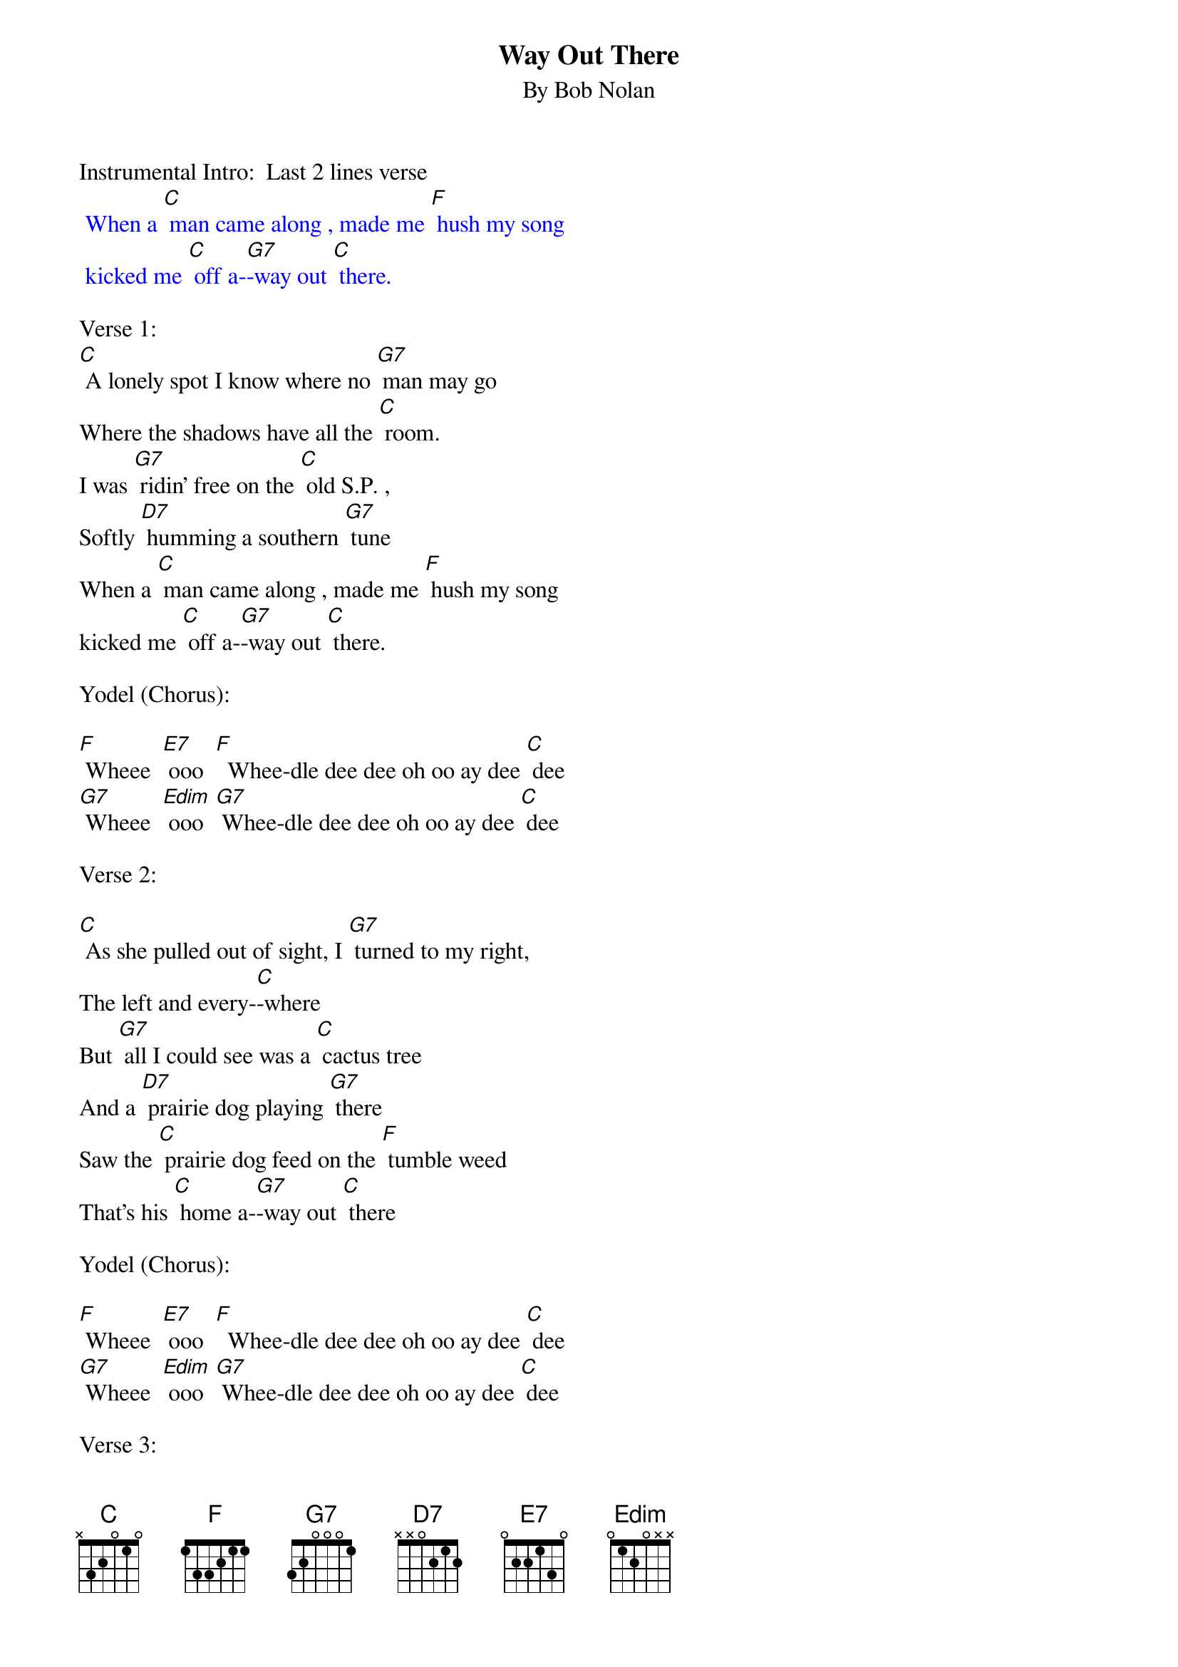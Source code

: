 {t: Way Out There}
{st: By Bob Nolan}

Instrumental Intro:  Last 2 lines verse
{textcolour: blue}
 When a [C] man came along , made me [F] hush my song
 kicked me [C] off a-[G7]-way out [C] there.
{textcolour}

Verse 1:
[C] A lonely spot I know where no [G7] man may go
Where the shadows have all the [C] room.
I was [G7] ridin’ free on the [C] old S.P. ,
Softly [D7] humming a southern [G7] tune
When a [C] man came along , made me [F] hush my song
kicked me [C] off a-[G7]-way out [C] there.

Yodel (Chorus):

[F] Wheee  [E7] ooo  [F]  Whee-dle dee dee oh oo ay dee [C] dee
[G7] Wheee  [Edim] ooo  [G7] Whee-dle dee dee oh oo ay dee [C] dee

Verse 2:

[C] As she pulled out of sight, I [G7] turned to my right,
The left and every-[C]-where
But [G7] all I could see was a [C] cactus tree
And a [D7] prairie dog playing [G7] there
Saw the [C] prairie dog feed on the [F] tumble weed
That’s his [C] home a-[G7]-way out [C] there

Yodel (Chorus):

[F] Wheee  [E7] ooo  [F]  Whee-dle dee dee oh oo ay dee [C] dee
[G7] Wheee  [Edim] ooo  [G7] Whee-dle dee dee oh oo ay dee [C] dee

Verse 3:

[C]  I threw down my load in the [G7] desert road
And rested my weary [C] legs.
Watched the [G7] sinking sun make the [C] tall shadows run
Out a-[D7]-cross that barren [G7] plain
Then I [C] hummed a tune to the [F] rising moon
He gets [C] lonesome [G7] way out [C] there


Yodel (Chorus):

[F] Wheee  [E7] ooo  [F]  Whee-dle dee dee oh oo ay dee [C] dee
[G7] Wheee  [Edim] ooo  [G7] Whee-dle dee dee oh oo ay dee [C] dee

Verse 4:

[C] So I closed my eyes to the [G7] starlit skies
And I lost myself in [C] dreams
I dreamed the [G7] desert sand was a [C] milk and honey land
Then [D7] I woke up with a [G7] start.
There’s a [C] train coming back on that [F] one-way track
Gonna [C] take me a-[G7]-way from [C] here.

Yodel (Chorus):

[F] Wheee  [E7] ooo  [F]  Whee-dle dee dee oh oo ay dee [C] dee
[G7] Wheee  [Edim] ooo  [G7] Whee-dle dee dee oh oo ay dee [C] dee

Verse 5:

[C] As she was passing by, I caught her [G7] on the fly
And I climbed in an open [C] door
Then I [G7] turned around to that [C] dry desert ground
To the [D7] spot I will see no [G7] more
And as I [C] rode away I heard that [F] pale moon say
“Fare-[C]-well, pal, it [G7] sure gets lonesome [C] here”

Yodel (Chorus):

[F] Wheee  [E7] ooo  [F]  Whee-dle dee dee oh oo ay dee [C] dee
[G7] Wheee  [Edim] ooo  [G7] Whee-dle dee dee oh oo ay dee [C] dee


